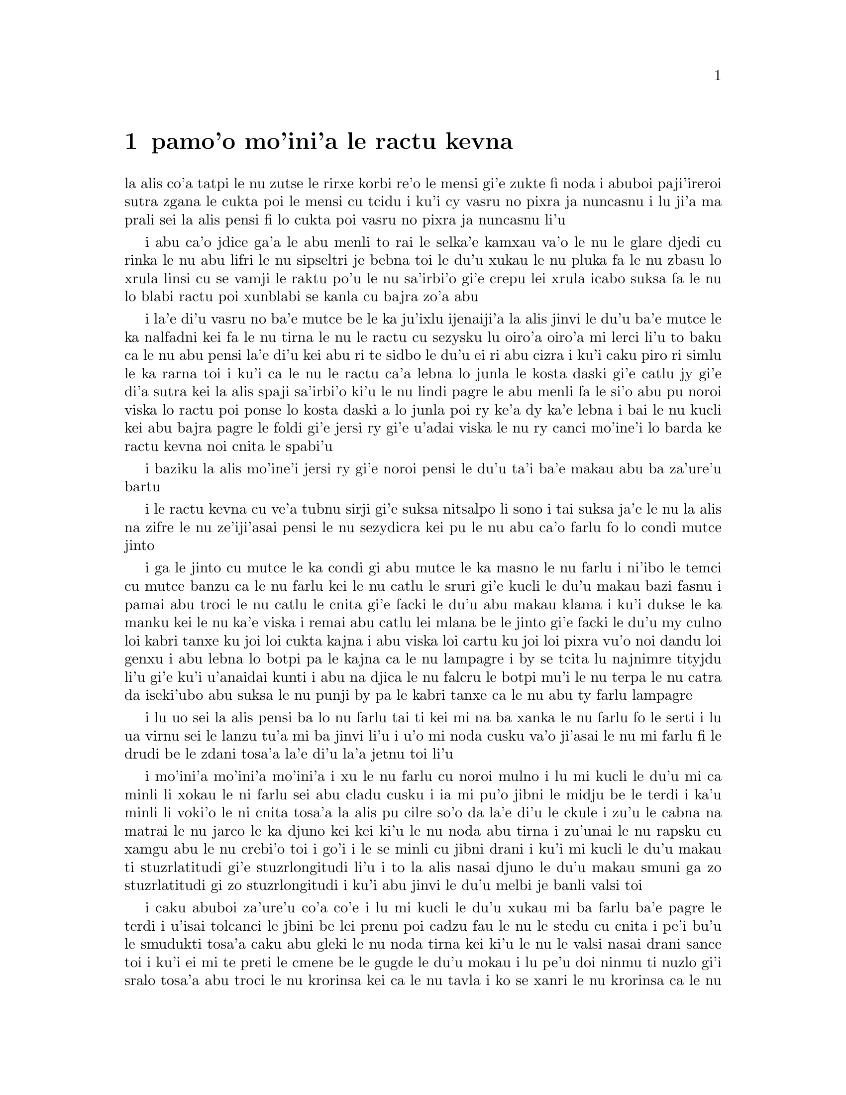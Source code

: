 @node    pamoi pagbu, remoi pagbu, le fukpi, Top
@chapter pamo'o mo'ini'a le ractu kevna

@c                                CHAPTER I

@c                           Down The Rabbit-Hole

@c      Alice was beginning to get very tired of sitting by her sister
@c    on the bank, and of having nothing to do:  once or twice she had
@c    peeped into the book her sister was reading, but it had no
@c    pictures or conversations in it, `and what is the use of a book,'
@c    thought Alice `without pictures or conversation?'

la alis co'a tatpi le nu zutse le rirxe korbi re'o le mensi gi'e zukte 
fi noda i abuboi paji'ireroi sutra zgana le cukta poi le mensi cu tcidu
i ku'i cy vasru no pixra ja nuncasnu i lu ji'a ma prali sei la alis pensi 
fi lo cukta poi vasru no pixra ja nuncasnu li'u

@c      So she was considering in her own mind (as well as she could,
@c    for the hot day made her feel very sleepy and stupid), whether
@c    the pleasure of making a daisy-chain would be worth the trouble
@c    of getting up and picking the daisies, when suddenly a White
@c    Rabbit with pink eyes ran close by her.

i abu ca'o jdice ga'a le abu menli to rai le selka'e kamxau va'o le nu
le glare djedi cu rinka le nu abu lifri le nu sipseltri je bebna toi
le du'u xukau le nu pluka fa le nu zbasu lo xrula linsi cu se vamji
le raktu po'u le nu sa'irbi'o gi'e crepu lei xrula icabo suksa fa le nu
lo blabi ractu poi xunblabi se kanla cu bajra zo'a abu

@c      There was nothing so VERY remarkable in that; nor did Alice
@c    think it so VERY much out of the way to hear the Rabbit say to
@c    itself, `Oh dear!  Oh dear!  I shall be late!'  (when she thought
@c    it over afterwards, it occurred to her that she ought to have
@c    wondered at this, but at the time it all seemed quite natural);
@c    but when the Rabbit actually TOOK A WATCH OUT OF ITS WAISTCOAT-
@c    POCKET, and looked at it, and then hurried on, Alice started to
@c    her feet, for it flashed across her mind that she had never
@c    before seen a rabbit with either a waistcoat-pocket, or a watch to
@c    take out of it, and burning with curiosity, she ran across the
@c    field after it, and fortunately was just in time to see it pop
@c    down a large rabbit-hole under the hedge.

i la'e di'u vasru no ba'e mutce be le ka ju'ixlu ijenaiji'a la alis
jinvi le du'u ba'e mutce le ka nalfadni kei fa le nu tirna le nu
le ractu cu sezysku lu oiro'a oiro'a mi lerci li'u to baku ca le nu
abu pensi la'e di'u kei abu ri te sidbo le du'u ei ri abu cizra
i ku'i caku piro ri simlu le ka rarna toi i ku'i ca le nu le ractu
ca'a lebna lo junla le kosta daski gi'e catlu jy gi'e di'a sutra kei
la alis spaji sa'irbi'o ki'u le nu lindi pagre le abu menli fa le
si'o abu pu noroi viska lo ractu poi ponse lo kosta daski a lo junla
poi ry ke'a dy ka'e lebna i bai le nu kucli kei abu bajra pagre le foldi
gi'e jersi ry gi'e u'adai viska le nu ry canci mo'ine'i lo barda ke ractu
kevna noi cnita le spabi'u

@c      In another moment down went Alice after it, never once
@c    considering how in the world she was to get out again.

i baziku la alis mo'ine'i jersi ry gi'e noroi pensi le du'u ta'i
ba'e makau abu ba za'ure'u bartu

@c      The rabbit-hole went straight on like a tunnel for some way,
@c    and then dipped suddenly down, so suddenly that Alice had not a
@c    moment to think about stopping herself before she found herself
@c    falling down a very deep well.

i le ractu kevna cu ve'a tubnu sirji gi'e suksa nitsalpo li sono i
tai suksa ja'e le nu la alis na zifre le nu ze'iji'asai pensi le nu
sezydicra kei pu le nu abu ca'o farlu fo lo condi mutce jinto

@c      Either the well was very deep, or she fell very slowly, for she
@c    had plenty of time as she went down to look about her and to
@c    wonder what was going to happen next.  First, she tried to look
@c    down and make out what she was coming to, but it was too dark to
@c    see anything; then she looked at the sides of the well, and
@c    noticed that they were filled with cupboards and book-shelves;
@c    here and there she saw maps and pictures hung upon pegs.  She
@c    took down a jar from one of the shelves as she passed; it was
@c    labelled `ORANGE MARMALADE', but to her great disappointment it
@c    was empty:  she did not like to drop the jar for fear of killing
@c    somebody, so managed to put it into one of the cupboards as she
@c    fell past it.

i ga le jinto cu mutce le ka condi gi abu mutce le ka masno le nu farlu
i ni'ibo le temci cu mutce banzu ca le nu farlu kei le nu catlu le sruri
gi'e kucli le du'u makau bazi fasnu i pamai abu troci le nu catlu le
cnita gi'e facki le du'u abu makau klama i ku'i dukse le ka manku kei
le nu ka'e viska i remai abu catlu lei mlana be le jinto gi'e facki le
du'u my culno loi kabri tanxe ku joi loi cukta kajna i abu viska loi
cartu ku joi loi pixra vu'o noi dandu loi genxu i abu lebna lo botpi
pa le kajna ca le nu lampagre i by se tcita lu najnimre tityjdu li'u
gi'e ku'i u'anaidai kunti i abu na djica le nu falcru le botpi mu'i le
nu terpa le nu catra da iseki'ubo abu suksa le nu punji by pa le kabri
tanxe ca le nu abu ty farlu lampagre

@c      `Well!' thought Alice to herself, `after such a fall as this, I
@c    shall think nothing of tumbling down stairs!  How brave they'll
@c    all think me at home!  Why, I wouldn't say anything about it,
@c    even if I fell off the top of the house!' (Which was very likely
@c    true.)

i lu uo sei la alis pensi ba lo nu farlu tai ti kei mi na ba xanka le
nu farlu fo le serti i lu ua virnu sei le lanzu tu'a mi ba jinvi li'u 
i u'o mi noda cusku va'o ji'asai le nu mi farlu fi le drudi be le zdani 
tosa'a la'e di'u la'a jetnu toi li'u

@c      Down, down, down.  Would the fall NEVER come to an end!  `I
@c    wonder how many miles I've fallen by this time?' she said aloud.
@c    `I must be getting somewhere near the centre of the earth.  Let
@c    me see:  that would be four thousand miles down, I think--' (for,
@c    you see, Alice had learnt several things of this sort in her
@c    lessons in the schoolroom, and though this was not a VERY good
@c    opportunity for showing off her knowledge, as there was no one to
@c    listen to her, still it was good practice to say it over) `--yes,
@c    that's about the right distance--but then I wonder what Latitude
@c    or Longitude I've got to?'  (Alice had no idea what Latitude was,
@c    or Longitude either, but thought they were nice grand words to
@c    say.)

i mo'ini'a mo'ini'a mo'ini'a i xu le nu farlu cu noroi mulno i lu mi
kucli le du'u mi ca minli li xokau le ni farlu sei abu cladu cusku i
ia mi pu'o jibni le midju be le terdi i ka'u minli li voki'o le ni
cnita tosa'a la alis pu cilre so'o da la'e di'u le ckule i zu'u le
cabna na matrai le nu jarco le ka djuno kei kei ki'u le nu noda abu
tirna i zu'unai le nu rapsku cu xamgu abu le nu crebi'o toi i go'i i
le se minli cu jibni drani i ku'i mi kucli le du'u makau ti
stuzrlatitudi gi'e stuzrlongitudi li'u i to la alis nasai djuno le
du'u makau smuni ga zo stuzrlatitudi gi zo stuzrlongitudi i ku'i abu
jinvi le du'u melbi je banli valsi toi

@c {mo'ini'a mo'ini'a mo'ini'a} doesn't parse. But then neither does the English.
@c There is a problem with the parser. I think three tenses in a row should parse
@c as {mo'ini'aku mo'ini'aku mo'ini'aku}, three terms with no selbri.

@c      Presently she began again.  `I wonder if I shall fall right
@c    THROUGH the earth!  How funny it'll seem to come out among the
@c    people that walk with their heads downward!  The Antipathies, I
@c    think--' (she was rather glad there WAS no one listening, this
@c    time, as it didn't sound at all the right word) `--but I shall
@c    have to ask them what the name of the country is, you know.
@c    Please, Ma'am, is this New Zealand or Australia?' (and she tried
@c    to curtsey as she spoke--fancy CURTSEYING as you're falling
@c    through the air!  Do you think you could manage it?)  `And what
@c    an ignorant little girl she'll think me for asking!  No, it'll
@c    never do to ask:  perhaps I shall see it written up somewhere.'

i caku abuboi za'ure'u co'a co'e i lu mi kucli le du'u xukau mi ba farlu
ba'e pagre le terdi i u'isai tolcanci le jbini be lei prenu poi cadzu
fau le nu le stedu cu cnita i pe'i bu'u le smudukti tosa'a caku abu gleki 
le nu noda tirna kei ki'u le nu le valsi nasai drani sance toi i ku'i
ei mi te preti le cmene be le gugde le du'u mokau i lu pe'u doi ninmu
ti nuzlo gi'i sralo tosa'a abu troci le nu krorinsa kei ca le nu tavla
i ko se xanri le nu krorinsa ca le nu farlu i pe'ipei do ka'e snada toi
i ny ba jinvi le du'u mi toldjuno ke cmalu nixli kei fo le nu mi te preti
i ei mi na te preti i ju'ocu'i mi viska le nu ba'o ciska le cmene da li'u

@c {abu za'ure'u} means "for the A>th time" and does not parse here.
@c Antipodes are studukti, so how about snudukti? -phma
@c How about {smudukti}, "antonym"? -xorxes

@c      Down, down, down.  There was nothing else to do, so Alice soon
@c    began talking again.  `Dinah'll miss me very much to-night, I
@c    should think!'  (Dinah was the cat.)  `I hope they'll remember
@c    her saucer of milk at tea-time.  Dinah my dear!  I wish you were
@c    down here with me!  There are no mice in the air, I'm afraid, but
@c    you might catch a bat, and that's very like a mouse, you know.
@c    But do cats eat bats, I wonder?'  And here Alice began to get
@c    rather sleepy, and went on saying to herself, in a dreamy sort of
@c    way, `Do cats eat bats?  Do cats eat bats?' and sometimes, `Do
@c    bats eat cats?' for, you see, as she couldn't answer either
@c    question, it didn't much matter which way she put it.  She felt
@c    that she was dozing off, and had just begun to dream that she
@c    was walking hand in hand with Dinah, and saying to her very
@c    earnestly, `Now, Dinah, tell me the truth:  did you ever eat a
@c    bat?' when suddenly, thump! thump! down she came upon a heap of
@c    sticks and dry leaves, and the fall was over.

i mo'ini'a mo'ini'a mo'ini'a i no drata be la'e di'e ka'e se zukte
iseki'ubo la alis za'ure'u co'a tavla i lu ju'o la dinas ba mutce le
ka se claxu mi kei ca le cabnicte tosa'a la dinas cu mlatu toi i a'o
da ba morji tu'a le dy ladru palna ca le sanmi tcika i doi dinas noi 
dirba mi do'u au do mi kansa le cnita i u'u no smacu cu zvati le vacri
i ku'i da'ibi'unai do ka'e kavbu lo volratcu noi ka'u mutce le ka simsa
lo'e smacu i ku'i a'u xu lo'e mlatu cu citka lo'e volratcu li'u i caku
la alis co'a sipydji lifri gi'e di'a senva sezysku lu xu lo'e mlatu cu
citka lo'e volratcu i xu lo'e mlatu cu citka lo'e volratcu li'u
esu'oroibo lu xu lo'e volratcu cu citka lo'e mlatu li'u iseja'ebo na 
vajni mutce fa le du'u porsi makau ki'u le nu abu ka'e spuda no le re 
preti i abu lifri le nu pu'o sipna kei gi'e puzi co'a senva
le nu abu xanjaisi'u cadzu kansa la dinas gi'e cusku lu ju'i doi dinas
ko mi jungau le jetnu i xu do su'oroi citka lo volratcu li'u ca le nu
suksa fa le nu abu le cpana be lo derxi be loi grana ku joi loi sudga 
pezli mo'u farlu

@c      Alice was not a bit hurt, and she jumped up on to her feet in a
@c    moment:  she looked up, but it was all dark overhead; before her
@c    was another long passage, and the White Rabbit was still in
@c    sight, hurrying down it.  There was not a moment to be lost:
@c    away went Alice like the wind, and was just in time to hear it
@c    say, as it turned a corner, `Oh my ears and whiskers, how late
@c    it's getting!'  She was close behind it when she turned the
@c    corner, but the Rabbit was no longer to be seen:  she found
@c    herself in a long, low hall, which was lit up by a row of lamps
@c    hanging from the roof.

i la alis nasai se xrani gi'e zi sanli fi le jamfu gi'e catlu le gapru
noi ku'i manku mulno i crane abu fa lo drata ke clani vorme i le blabi
ractu cu za'o se viska gi'e sutra le nu litru vy i ei la alis na denpa
i abu klama tai tu'a le brife gi'e ja'aru'e snada le nu tirna le nu ry
cusku lu oi doi le mi kerlo joi zbikre do'u ca'o co'a lerci li'u i
abu jibni trixe ry ca le nu pagre le kojna iku'i ry ca na za'o se viska
i abu facki le du'u abu zvati lo clani je dziseldru kumfa noi se gusni
fi lo se linji noi dandu le drudi

@c      There were doors all round the hall, but they were all locked;
@c    and when Alice had been all the way down one side and up the
@c    other, trying every door, she walked sadly down the middle,
@c    wondering how she was ever to get out again.

i so'i vorme cu sruri le kumfa i ku'i ro vy cu stela ganlo i ca le nu
la alis ba'o litru le pamoi mlana e le drata gi'e troci tu'a ro vorme
kei abu badri cadzu bu'u le midju gi'e kucli le du'u ta'i makau abu
ba za'ure'u bartu

@c      Suddenly she came upon a little three-legged table, all made of
@c    solid glass; there was nothing on it except a tiny golden key,
@c    and Alice's first thought was that it might belong to one of the
@c    doors of the hall; but, alas! either the locks were too large, or
@c    the key was too small, but at any rate it would not open any of
@c    them.  However, on the second time round, she came upon a low
@c    curtain she had not noticed before, and behind it was a little
@c    door about fifteen inches high:  she tried the little golden key
@c    in the lock, and to her great delight it fitted!

ibaziku abu penmi lo cmalu ke cibyseltuple jubme be lo sligu blaci i
cpana jy fa po'o lo cmatce ke solji ckiku i abuboi pamoi jinvi 
le du'u cy ckiku pa le stela be lo kumfa vorme i ku'i uinaidai ga le
stela cu dukse le ka barda gi le ckiku cu dukse le ka cmalu iseju
cy ka'e kargau noboi sy i ku'i ca le remoi abu penmi lo dizlo murta noi
abu na pu sanji ke'a i my murta lo cmalu vorme noi mitre li ji'ipivo i
abu troci le nu co'e le cmalu ke solji ckiku le stela i uisaidai mapti

@c {cy ka'e kargau no sy} doesn't parse.  --fixed: {noboi sy}
@c 0.3 meter is about 1 foot - I'd say .4 meter. --ok.

@c      Alice opened the door and found that it led into a small
@c    passage, not much larger than a rat-hole:  she knelt down and
@c    looked along the passage into the loveliest garden you ever saw.
@c    How she longed to get out of that dark hall, and wander about
@c    among those beds of bright flowers and those cool fountains, but
@c    she could not even get her head though the doorway; `and even if
@c    my head would go through,' thought poor Alice, `it would be of
@c    very little use without my shoulders.  Oh, how I wish
@c    I could shut up like a telescope!  I think I could, if I only
@c    know how to begin.'  For, you see, so many out-of-the-way things
@c    had happened lately, that Alice had begun to think that very few
@c    things indeed were really impossible.

i la alis kargau le vrogai gi'e facki le du'u vy se jersi lo cmalu
vorme noi na bramau lo ratcu kevna i abu cidni sanli gi'e catlu le se
vorme noi traji le ka melbi lei purdi poi ze'e se viska i a'osaidai
abu barkla le manku kumfa gi'e cadzu jbini lei va zdani be loi carmi
xrula be'o ku joi lei va lenku jinto i ku'i abu na ka'e gregau le
ji'asai stedu le vorme i lu va'o ji'asai le nu le mi stedu ka'e pagre
kei sei la alis uu pensi sy tolmutce le ka se pilno secau lei mi janco
i au mi ka'e se polje tai tu'a le'e darvistci i pe'i mi ka'e go'i va'o
le nu mi djuno le du'u mi co'a go'i ta'i makau li'u i lei puzi nalfadni
fasnu tai so'imoi ja'e le nu la alis co'a jinvi le du'u so'usai da
ca'a nalcumki

@c le'e darvistci: this kind of contraction is typical of some kinds
@c of telescopes, but by no means all. -phma

@c      There seemed to be no use in waiting by the little door, so she
@c    went back to the table, half hoping she might find another key on
@c    it, or at any rate a book of rules for shutting people up like
@c    telescopes:  this time she found a little bottle on it, (`which
@c    certainly was not here before,' said Alice,) and round the neck
@c    of the bottle was a paper label, with the words `DRINK ME'
@c    beautifully printed on it in large letters.

i ru'adai na prali fa le nu denpa fi le cmalu vorme iseki'ubo abu xruti
le jubme gi'e xadba pacna le nu abu facki le du'u lo drata ckiku jy cpana 
kei a do'anai tu'a lo cukta co javni be le nu ta'i makau polje lo prenu
tai tu'a le'e darvistci i ca le ca krefu abu facki le du'u cpana jy fa lo
cmalu botpi to lu noi ju'o na pu zvati ti sei la alis cusku li'u toi i
sruri le botpi cnebo fa lo pelji tcita noi lei valsi po'u lu ko mi pinxe
li'u cu melbi prina ke'a sepi'o loi barda lerfu

@c mi stidi lu .a do'anai li'u peseba'i lu se.u li'u -mi'e pier. --ok

@c      It was all very well to say `Drink me,' but the wise little
@c    Alice was not going to do THAT in a hurry.  `No, I'll look
@c    first,' she said, `and see whether it's marked "poison" or not';
@c    for she had read several nice little histories about children who
@c    had got burnt, and eaten up by wild beasts and other unpleasant
@c    things, all because they WOULD not remember the simple rules
@c    their friends had taught them:  such as, that a red-hot poker
@c    will burn you if you hold it too long; and that if you cut your
@c    finger VERY deeply with a knife, it usually bleeds; and she had
@c    never forgotten that, if you drink much from a bottle marked
@c    `poison,' it is almost certain to disagree with you, sooner or
@c    later.

i xamgu fa le nu cusku lu ko mi pinxe li'u i ku'i la alis noi prije
na bazi zukte la'e di'u i lu na go'i i pamai mi catlu sei abu cusku
gi'e facki le du'u xukau da sinxa zo vindu li'u i abu pu tcidu so'o
melbi ke cmalu lisri be loi verba poi jelca se xrani gi'e se citka
loi cilce danlu gi'e lifri loi drata tolpluka ki'u le nu na morji
lei sampu jivni poi lei pendo cu ctuca ku'o no'u mu'a le nu lo'e xunre
glare tunta cu jelca xrani lo'e za'o jgari be ty zi'e no'u mu'a le nu
va'o lo'e nu condi mutce sraku le degji sepi'o lo dakfu kei dy ta'e
ciblu cirko i abuboi noroi tolmorji le du'u le nu da dukse le ka pinxe
lo se botpi be le se tcita be zo vindu bazi ja bazu fanza da

@c {i abu noroi} does not parse; it means "A0 times", not "A never". --fixed

@c      However, this bottle was NOT marked `poison,' so Alice ventured
@c    to taste it, and finding it very nice, (it had, in fact, a sort
@c    of mixed flavour of cherry-tart, custard, pine-apple, roast
@c    turkey, toffee, and hot buttered toast,) she very soon finished
@c    it off.

i ku'i le vi botpi na se tcita zo vindu iseki'ubo la alis darsi le nu
vu'irga'e le selvau kei gi'e facki le nu sy pluka to je'u sy vrusi lo
mixre be lo rutrceraso tisna ku joi lo sovykruji ku joi lo grutrxananase 
kujoi lo seljukpa xukre'u ku joi lo satmatne ku joi lo glare ke matne 
jelnanba

@c lo rutrceraso na jbari --ok

@c         *       *       *       *       *       *       *

@c             *       *       *       *       *       *

@c         *       *       *       *       *       *       *

@format

         *       *       *       *       *       *       *
             *       *       *       *       *       *
         *       *       *       *       *       *       *

@end format

@c      `What a curious feeling!' said Alice; `I must be shutting up
@c    like a telescope.'

i lu ue cizra selga'e sei la alis cusku i ru'a ju'o mi se polje tai
tu'a le'e darvistci li'u

@c      And so it was indeed:  she was now only ten inches high, and
@c    her face brightened up at the thought that she was now the right
@c    size for going through the little door into that lovely garden.
@c    First, however, she waited for a few minutes to see if she was
@c    going to shrink any further:  she felt a little nervous about
@c    this; `for it might end, you know,' said Alice to herself, `in my
@c    going out altogether, like a candle.  I wonder what I should be
@c    like then?'  And she tried to fancy what the flame of a candle is
@c    like after the candle is blown out, for she could not remember
@c    ever having seen such a thing.

i ca'a co'e i caku abu cenmitre li so'u remu i le abu flira cu cambi'o
seja'e le nu pensi le nu caku abu mapti le cmalu vorme le ka pagre
fi le melbi purdi i ku'i pamai abu denpa le nu zgana le du'u xukau
abu za'o brajdika i abu milxe le ka xanka la'e di'u i lu cumki fa le
nu se fanmo sei la alis sezysku le nu mi mo'u canci tai tu'a lo
lakyga'a fagri i mi kucli le du'u mi makau simsa va'o da'i la'e di'u
li'u i abu troci le nu se xanri le du'u lo lakyga'a fagri makau simsa
ba le nu le lakyga'a cu se gusydicra i abu ka'enai morji lo nu viska
lo tai dacti

@c      After a while, finding that nothing more happened, she decided
@c    on going into the garden at once; but, alas for poor Alice!
@c    when she got to the door, she found she had forgotten the
@c    little golden key, and when she went back to the table for it,
@c    she found she could not possibly reach it:  she could see it
@c    quite plainly through the glass, and she tried her best to climb
@c    up one of the legs of the table, but it was too slippery;
@c    and when she had tired herself out with trying,
@c    the poor little thing sat down and cried.

i bazaku abu ca le nu facki le du'u no drata cu fasnu cu jdice le nu
zi klama le purdi i ku'i la alis uu ca le nu tolcliva le vorme cu facki
le du'u abu tolmorji tu'a le cmalu ke solji ckiku i ca le nu ba'o xruti
le jubme tezu'e le nu cpacu cy cu facki le du'u le ni abu galtu na banzu 
le nu cpacu cy i abu traji troci le nu cpare pa le tuple be le jubme i
ku'i ty dukse le ka se sakli i abu uu ca le nu tatpi le nu troci cu 
zutse gi'e klaku

@c      `Come, there's no use in crying like that!' said Alice to
@c    herself, rather sharply; `I advise you to leave off this minute!'
@c    She generally gave herself very good advice, (though she very
@c    seldom followed it), and sometimes she scolded herself so
@c    severely as to bring tears into her eyes; and once she remembered
@c    trying to box her own ears for having cheated herself in a game
@c    of croquet she was playing against herself, for this curious
@c    child was very fond of pretending to be two people.  `But it's no
@c    use now,' thought poor Alice, `to pretend to be two people!  Why,
@c    there's hardly enough of me left to make ONE respectable
@c    person!'

i lu e'e noda do prali le nu tai klaku sei la alis kinli sezysku i e'u
ko cazi sisti li'u i abu ta'e sezystidi lo xamgu mutce to ku'i ta'enai
mapti zukte toi gi'e su'oroi tai junri sezytolzarsku ja'e le nu gasnu le 
nu le se klaku cu zvati le kanla i abu morji le nu paroi troci le nu darxi
le abu kerlo kei mu'i le nu abu abu tcica ca lo nu abu abu fapro le nu
kelcrkroke i le vi cizra verba cu mutce le ka nelci le nu sruma le du'u
du re prenu i lu ku'i noda mi ca prali sei la alis uu pensi le nu sruma
le du'u mi du re prenu i oi le mi ve vimcu na banzu le nu marji fi ba'e
pa se sinma prenu li'u

@c      Soon her eye fell on a little glass box that was lying under
@c    the table:  she opened it, and found in it a very small cake, on
@c    which the words `EAT ME' were beautifully marked in currants.
@c    `Well, I'll eat it,' said Alice, `and if it makes me grow larger,
@c    I can reach the key; and if it makes me grow smaller, I can creep
@c    under the door; so either way I'll get into the garden, and I
@c    don't care which happens!'

i bazi le nu abu catlu cu se farna lo cmalu ke blaci tanxe noi cnita
le jubme i abu kargau ty gi'e facki le du'u nenri ty fa lo cmalu mutce
titnanba noi bu'u ke'a lei valsi po'u lu ko mi citka li'u se morna
loi sudgrute i lu ai mi ti citka sei la alis cusku i va'o da'i le nu 
gau ti mi braze'a kei mi snada le nu cpacu le ckiku i va'o da'i le nu 
gau ti mi cmaze'a kei mi kakne le nu reskla ni'a le vrogai i seki'ubo 
va'o le re fasnu kei mi ka'e klama le purdi i mi na se vajni le du'u 
le mokau cu fasnu li'u

@c      She ate a little bit, and said anxiously to herself, `Which
@c    way?  Which way?', holding her hand on the top of her head to
@c    feel which way it was growing, and she was quite surprised to
@c    find that she remained the same size:  to be sure, this generally
@c    happens when one eats cake, but Alice had got so much into the
@c    way of expecting nothing but out-of-the-way things to happen,
@c    that it seemed quite dull and stupid for life to go on in the
@c    common way.

i abu citka lo spisa gi'e xanka sezysku lu fa'a ma i fa'a ma li'u gi'e
punji le xance le cpana be le stedu tezu'e le nu ganse le nu sy banro
fa'a makau i abu mutce le ka spaji le nu facki le du'u abu stali le nu
barda mintu i li'a la'edi'u ta'e fasnu ca lo'e nu citka lo titnanba i ku'i
la alis tai se tcaci le nu ba'a no na'e tolfadni cu fasnu kei ja'e
le nu simlu le ka tolzdile gi'e bebna kei fa le nu le nunjmive cu ca'o
fadni

@c      So she set to work, and very soon finished off the cake.

i abu co'a co'e gi'e bazi mo'u citka le titnanba

@c         *       *       *       *       *       *       *

@c             *       *       *       *       *       *

@c         *       *       *       *       *       *       *

@format

         *       *       *       *       *       *       *
             *       *       *       *       *       *
         *       *       *       *       *       *       *

@end format



